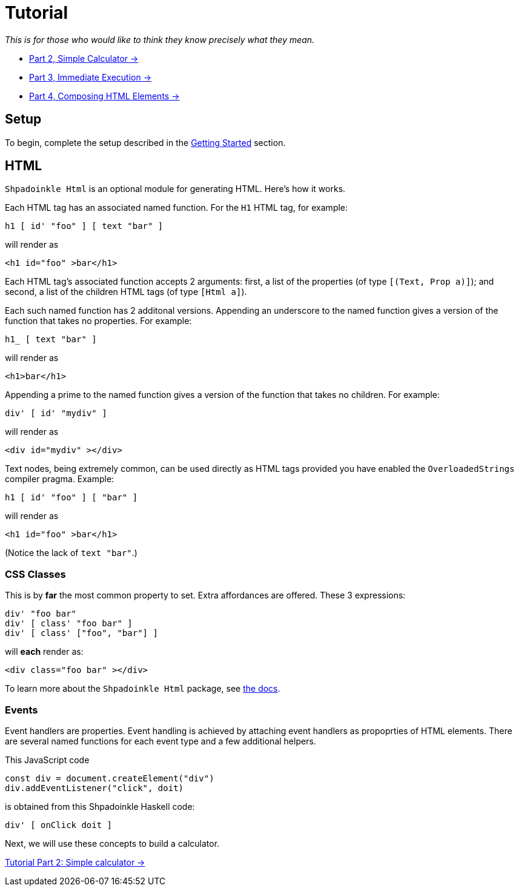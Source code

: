 = Tutorial

_This is for those who would like to think they know precisely what they mean._

* xref:tutorial/calculator.adoc[Part 2, Simple Calculator ->]
* xref:tutorial/immediate-execution.adoc[Part 3, Immediate Execution ->]
* xref:tutorial/composing.adoc[Part 4, Composing HTML Elements ->]

== Setup

To begin, complete the setup described in the
xref:getting-started/index.adoc[Getting Started] section.

== HTML

`Shpadoinkle Html` is an optional module for generating HTML. Here's how it
works.

Each HTML tag has an associated named function. For the `H1` HTML tag, for
example:

[source,haskell]
----
h1 [ id' "foo" ] [ text "bar" ]
----

will render as

[source,html]
----
<h1 id="foo" >bar</h1>
----

Each HTML tag's associated function accepts 2 arguments: first, a list of the
properties (of type `[(Text, Prop a)]`); and second, a list of the children
HTML tags (of type `[Html a]`).

Each such named function has 2 additonal versions. Appending an underscore to
the named function gives a version of the function that takes no properties.
For example:

[source,haskell]
----
h1_ [ text "bar" ]
----

will render as

[source,html]
----
<h1>bar</h1>
----

Appending a prime to the named function gives a version of the function
that takes no children. For example:

[source,haskell]
----
div' [ id' "mydiv" ]
----

will render as

[source,html]
----
<div id="mydiv" ></div>
----

Text nodes, being extremely common, can be used directly as HTML tags provided
you have enabled the `OverloadedStrings` compiler pragma. Example:

[source,haskell]
----
h1 [ id' "foo" ] [ "bar" ]
----

will render as

[source,html]
----
<h1 id="foo" >bar</h1>
----

(Notice the lack of `text "bar"`.)

=== CSS Classes

This is by **far** the most common property to set. Extra affordances are
offered. These 3 expressions:

[source,haskell]
----
div' "foo bar"
div' [ class' "foo bar" ]
div' [ class' ["foo", "bar"] ]
----

will *each* render as:

[source,html]
----
<div class="foo bar" ></div>
----

To learn more about the `Shpadoinkle Html` package, see
xref:packages/html.adoc[the docs].

=== Events

Event handlers are properties. Event handling is achieved by attaching event
handlers as propoprties of HTML elements. There are several named functions for
each event type and a few additional helpers.

This JavaScript code

[source,javascript]
----
const div = document.createElement("div")
div.addEventListener("click", doit)
----

is obtained from this Shpadoinkle Haskell code:

[source,haskell]
----
div' [ onClick doit ]
----

Next, we will use these concepts to build a calculator.

xref:tutorial/calculator.adoc[Tutorial Part 2: Simple calculator ->]
